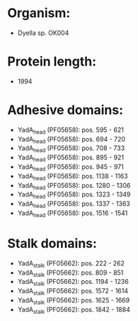 * Organism:
- Dyella sp. OK004
* Protein length:
- 1994
* Adhesive domains:
- YadA_head (PF05658): pos. 595 - 621
- YadA_head (PF05658): pos. 694 - 720
- YadA_head (PF05658): pos. 708 - 733
- YadA_head (PF05658): pos. 895 - 921
- YadA_head (PF05658): pos. 945 - 971
- YadA_head (PF05658): pos. 1138 - 1163
- YadA_head (PF05658): pos. 1280 - 1306
- YadA_head (PF05658): pos. 1323 - 1349
- YadA_head (PF05658): pos. 1337 - 1363
- YadA_head (PF05658): pos. 1516 - 1541
* Stalk domains:
- YadA_stalk (PF05662): pos. 222 - 262
- YadA_stalk (PF05662): pos. 809 - 851
- YadA_stalk (PF05662): pos. 1194 - 1236
- YadA_stalk (PF05662): pos. 1572 - 1614
- YadA_stalk (PF05662): pos. 1625 - 1669
- YadA_stalk (PF05662): pos. 1842 - 1884


